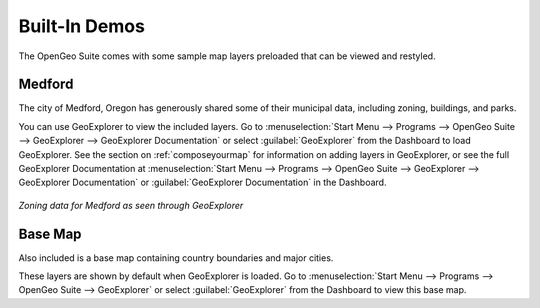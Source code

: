 .. _builtindemos:

Built-In Demos
==============

The OpenGeo Suite comes with some sample map layers preloaded that can be viewed and restyled.

Medford
-------

The city of Medford, Oregon has generously shared some of their municipal data, including zoning, buildings, and parks.

You can use GeoExplorer to view the included layers.  Go to :menuselection:`Start Menu --> Programs --> OpenGeo Suite --> GeoExplorer --> GeoExplorer Documentation` or select :guilabel:`GeoExplorer` from the Dashboard to load GeoExplorer.  See the section on :ref:`composeyourmap` for information on adding  layers in GeoExplorer, or see the full GeoExplorer Documentation at :menuselection:`Start Menu --> Programs --> OpenGeo Suite --> GeoExplorer --> GeoExplorer Documentation` or :guilabel:`GeoExplorer Documentation` in the Dashboard.

.. figure:: img/medford.png
   :align: center

   *Zoning data for Medford as seen through GeoExplorer*

Base Map
--------

Also included is a base map containing country boundaries and major cities.

These layers are shown by default when GeoExplorer is loaded.  Go to :menuselection:`Start Menu --> Programs --> OpenGeo Suite --> GeoExplorer` or select :guilabel:`GeoExplorer` from the Dashboard to view this base map.

